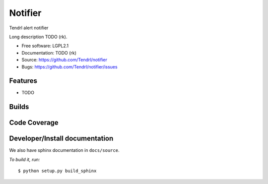 ===============================
Notifier
===============================

Tendrl alert notifier

Long description TODO (rk).

* Free software: LGPL2.1
* Documentation: TODO (rk)
* Source: https://github.com/Tendrl/notifier
* Bugs: https://github.com/Tendrl/notifier/issues

Features
--------

* TODO

Builds
------

.. image:: https://travis-ci.org/Tendrl/notifier.svg?branch=master
    :target: https://travis-ci.org/Tendrl/notifier

Code Coverage
-------------

.. image:: https://coveralls.io/repos/github/Tendrl/notifier/badge.svg?branch=master
    :target: https://coveralls.io/github/Tendrl/notifier?branch=master

Developer/Install documentation
-----------------------

We also have sphinx documentation in ``docs/source``.

*To build it, run:*

::

    $ python setup.py build_sphinx
